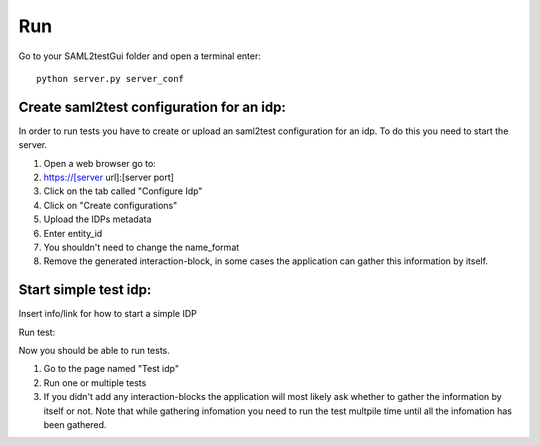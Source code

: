 Run
####

Go to your SAML2testGui folder and open a terminal enter::

    python server.py server_conf

Create saml2test configuration for an idp:
******************************************

In order to run tests you have to create or upload an saml2test configuration for an idp. To do this you need to start the server.

#. Open a web browser go to:
#. https://[server url]:[server port]
#. Click on the tab called "Configure Idp"
#. Click on "Create configurations"
#. Upload the IDPs metadata
#. Enter entity_id
#. You shouldn't need to change the name_format
#. Remove the generated interaction-block, in some cases the application can gather this information by itself.



Start simple test idp:
**********************

Insert info/link for how to start a simple IDP

Run test:

Now you should be able to run tests.

#. Go to the page named "Test idp"
#. Run one or multiple tests
#. If you didn't add any interaction-blocks the application will most likely ask whether to gather the information by itself or not. Note that while gathering infomation you need to run the test multpile time until all the infomation has been gathered.
